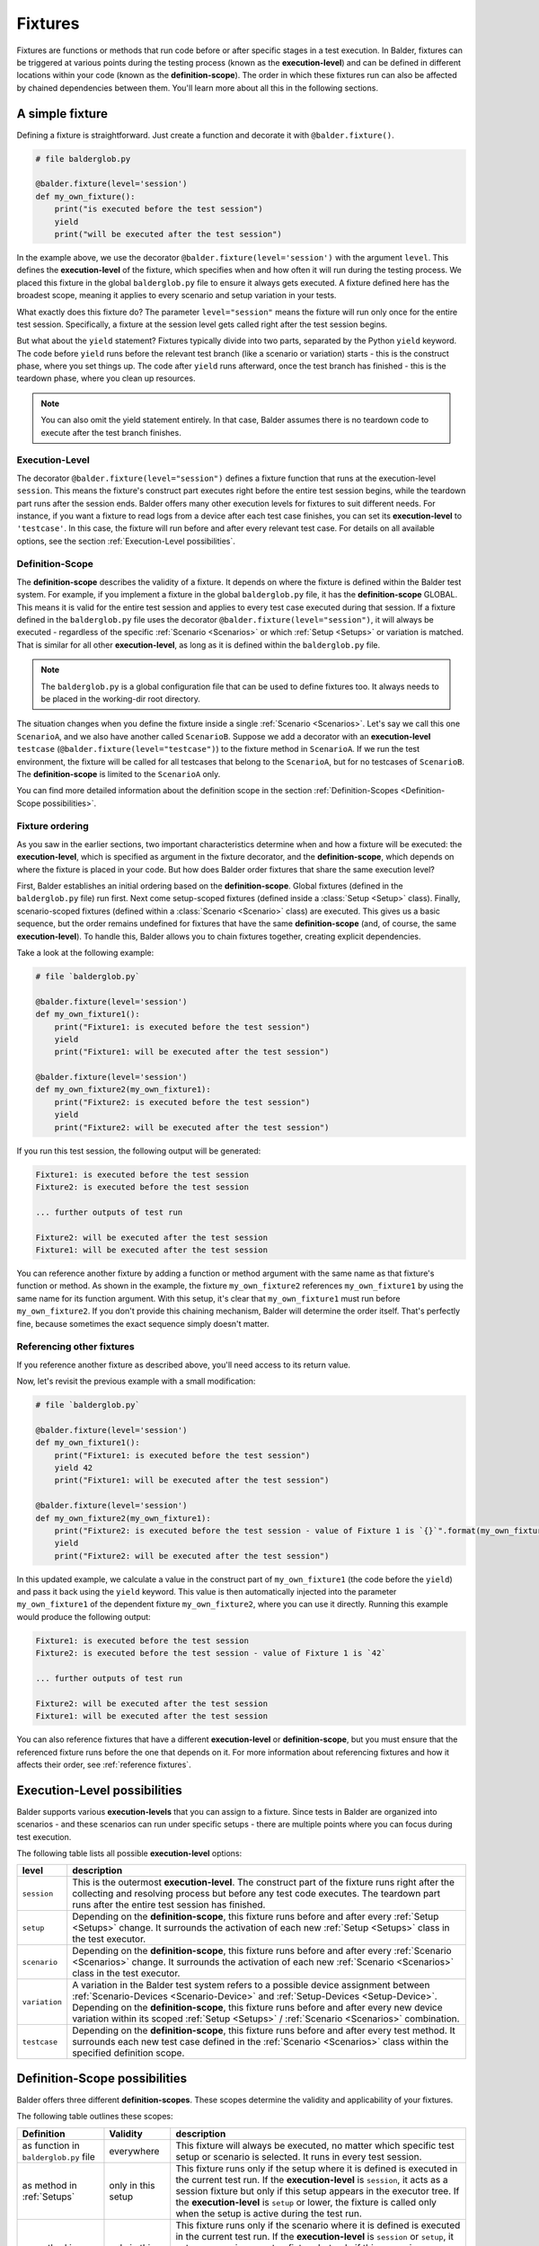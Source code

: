 Fixtures
********

Fixtures are functions or methods that run code before or after specific stages in a test execution. In Balder,
fixtures can be triggered at various points during the testing process (known as the **execution-level**) and can be
defined in different locations within your code (known as the **definition-scope**). The order in which these fixtures
run can also be affected by chained dependencies between them. You'll learn more about all this in the following
sections.

A simple fixture
================

Defining a fixture is straightforward. Just create a function and decorate it with ``@balder.fixture()``.

.. code-block:: python

    # file balderglob.py

    @balder.fixture(level='session')
    def my_own_fixture():
        print("is executed before the test session")
        yield
        print("will be executed after the test session")

In the example above, we use the decorator ``@balder.fixture(level='session')`` with the argument ``level``. This
defines the **execution-level** of the fixture, which specifies when and how often it will run during the testing
process. We placed this fixture in the global ``balderglob.py`` file to ensure it always gets executed. A fixture
defined here has the broadest scope, meaning it applies to every scenario and setup variation in your tests.

What exactly does this fixture do? The parameter ``level="session"`` means the fixture will run only once for the
entire test session. Specifically, a fixture at the session level gets called right after the test session begins.

But what about the ``yield`` statement? Fixtures typically divide into two parts, separated by the Python ``yield``
keyword. The code before ``yield`` runs before the relevant test branch (like a scenario or variation) starts - this is
the construct phase, where you set things up. The code after ``yield`` runs afterward, once the test branch has
finished - this is the teardown phase, where you clean up resources.

.. note::
    You can also omit the yield statement entirely. In that case, Balder assumes there is no teardown code to execute
    after the test branch finishes.

Execution-Level
---------------

The decorator ``@balder.fixture(level="session")`` defines a fixture function that runs at the execution-level
``session``. This means the fixture's construct part executes right before the entire test session begins, while the
teardown part runs after the session ends. Balder offers many other execution levels for fixtures to suit different
needs. For instance, if you want a fixture to read logs from a device after each test case finishes, you can set its
**execution-level** to ``'testcase'``. In this case, the fixture will run before and after every relevant test case. For
details on all available options, see the section :ref:`Execution-Level possibilities`.

Definition-Scope
----------------

The **definition-scope** describes the validity of a fixture. It depends on where the fixture is defined within the
Balder test system. For example, if you implement a fixture in the global ``balderglob.py`` file, it has the
**definition-scope** GLOBAL. This means it is valid for the entire test session and applies to every test case executed
during that session. If a fixture defined in the ``balderglob.py`` file uses the decorator
``@balder.fixture(level="session")``, it will always be executed - regardless of the specific
:ref:`Scenario <Scenarios>` or which :ref:`Setup <Setups>` or variation is matched. That is similar for all other
**execution-level**, as long as it is defined within the ``balderglob.py`` file.

.. note::
    The ``balderglob.py`` is a global configuration file that can be used to define fixtures too. It always needs to be
    placed in the working-dir root directory.

The situation changes when you define the fixture inside a single :ref:`Scenario <Scenarios>`. Let's say we call this
one ``ScenarioA``, and we also have another called ``ScenarioB``. Suppose we add a decorator with an
**execution-level** ``testcase`` (``@balder.fixture(level="testcase")``) to the fixture method in ``ScenarioA``. If we
run the test environment, the fixture will be called for all testcases that belong to the ``ScenarioA``, but for no
testcases of ``ScenarioB``. The **definition-scope** is limited to the ``ScenarioA`` only.

You can find more detailed information about the definition scope in the section
:ref:`Definition-Scopes <Definition-Scope possibilities>`.

Fixture ordering
----------------

As you saw in the earlier sections, two important characteristics determine when and how a fixture will be executed:
the **execution-level**, which is specified as argument in the fixture decorator, and the **definition-scope**,
which depends on where the fixture is placed in your code. But how does Balder order fixtures that share the same
execution level?

First, Balder establishes an initial ordering based on the **definition-scope**. Global fixtures (defined in the
``balderglob.py`` file) run first. Next come setup-scoped fixtures (defined inside a :class:`Setup <Setup>` class).
Finally, scenario-scoped fixtures (defined within a :class:`Scenario <Scenario>` class) are executed. This gives us a
basic sequence, but the order remains undefined for fixtures that have the same **definition-scope** (and, of course,
the same **execution-level**). To handle this, Balder allows you to chain fixtures together, creating explicit
dependencies.

Take a look at the following example:


.. code-block:: python

    # file `balderglob.py`

    @balder.fixture(level='session')
    def my_own_fixture1():
        print("Fixture1: is executed before the test session")
        yield
        print("Fixture1: will be executed after the test session")

    @balder.fixture(level='session')
    def my_own_fixture2(my_own_fixture1):
        print("Fixture2: is executed before the test session")
        yield
        print("Fixture2: will be executed after the test session")

If you run this test session, the following output will be generated:

.. code-block:: none

    Fixture1: is executed before the test session
    Fixture2: is executed before the test session

    ... further outputs of test run

    Fixture2: will be executed after the test session
    Fixture1: will be executed after the test session


You can reference another fixture by adding a function or method argument with the same name as that fixture's
function or method. As shown in the example, the fixture ``my_own_fixture2`` references ``my_own_fixture1`` by using
the same name for its function argument. With this setup, it's clear that ``my_own_fixture1`` must run before
``my_own_fixture2``. If you don't provide this chaining mechanism, Balder will determine the order itself. That's
perfectly fine, because sometimes the exact sequence simply doesn't matter.

Referencing other fixtures
---------------------------

If you reference another fixture as described above, you'll need access to its return value.

Now, let's revisit the previous example with a small modification:

.. code-block:: python

    # file `balderglob.py`

    @balder.fixture(level='session')
    def my_own_fixture1():
        print("Fixture1: is executed before the test session")
        yield 42
        print("Fixture1: will be executed after the test session")

    @balder.fixture(level='session')
    def my_own_fixture2(my_own_fixture1):
        print("Fixture2: is executed before the test session - value of Fixture 1 is `{}`".format(my_own_fixture1))
        yield
        print("Fixture2: will be executed after the test session")

In this updated example, we calculate a value in the construct part of ``my_own_fixture1`` (the code before the
``yield``) and pass it back using the ``yield`` keyword. This value is then automatically injected into the parameter
``my_own_fixture1`` of the dependent fixture ``my_own_fixture2``, where you can use it directly. Running this example
would produce the following output:

.. code-block:: none

    Fixture1: is executed before the test session
    Fixture2: is executed before the test session - value of Fixture 1 is `42`

    ... further outputs of test run

    Fixture2: will be executed after the test session
    Fixture1: will be executed after the test session


You can also reference fixtures that have a different **execution-level** or **definition-scope**, but you must ensure
that the referenced fixture runs before the one that depends on it. For more information about referencing fixtures
and how it affects their order, see :ref:`reference fixtures`.

Execution-Level possibilities
=============================
Balder supports various **execution-levels** that you can assign to a fixture. Since tests in Balder are organized into
scenarios - and these scenarios can run under specific setups - there are multiple points where you can focus during
test execution.

The following table lists all possible **execution-level** options:

+------------------------+---------------------------------------------------------------------------------------------+
| level                  | description                                                                                 |
+========================+=============================================================================================+
| ``session``            | This is the outermost **execution-level**. The construct part of the fixture runs right     |
|                        | after the collecting and resolving process but before any test code executes. The teardown  |
|                        | part runs after the entire test session has finished.                                       |
+------------------------+---------------------------------------------------------------------------------------------+
| ``setup``              | Depending on the **definition-scope**, this fixture runs before and after every             |
|                        | :ref:`Setup <Setups>` change. It surrounds the activation of each new :ref:`Setup <Setups>` |
|                        | class in the test executor.                                                                 |
+------------------------+---------------------------------------------------------------------------------------------+
| ``scenario``           | Depending on the **definition-scope**, this fixture runs before and after every             |
|                        | :ref:`Scenario <Scenarios>` change. It surrounds the activation of each new                 |
|                        | :ref:`Scenario <Scenarios>` class in the test executor.                                     |
+------------------------+---------------------------------------------------------------------------------------------+
| ``variation``          | A variation in the Balder test system refers to a possible device assignment between        |
|                        | :ref:`Scenario-Devices <Scenario-Device>` and :ref:`Setup-Devices <Setup-Device>`.          |
|                        | Depending on the **definition-scope**, this fixture runs before and after every new device  |
|                        | variation within its scoped :ref:`Setup <Setups>` / :ref:`Scenario <Scenarios>`             |
|                        | combination.                                                                                |
+------------------------+---------------------------------------------------------------------------------------------+
| ``testcase``           | Depending on the **definition-scope**, this fixture runs before and after every test        |
|                        | method. It surrounds each new test case defined in the :ref:`Scenario <Scenarios>` class    |
|                        | within the specified definition scope.                                                      |
+------------------------+---------------------------------------------------------------------------------------------+

Definition-Scope possibilities
==============================

Balder offers three different **definition-scopes**. These scopes determine the validity and applicability of your
fixtures.

The following table outlines these scopes:

+------------------------+------------------------+--------------------------------------------------------------------+
| Definition             | Validity               | description                                                        |
+========================+========================+====================================================================+
| as function in         | everywhere             | This fixture will always be executed, no matter which specific     |
| ``balderglob.py`` file |                        | test setup or scenario is selected. It runs in every test session. |
+------------------------+------------------------+--------------------------------------------------------------------+
| as method in           | only in this setup     | This fixture runs only if the setup where it is defined is         |
| :ref:`Setups`          |                        | executed in the current test run. If the **execution-level** is    |
|                        |                        | ``session``, it acts as a session fixture but only if this setup   |
|                        |                        | appears in the executor tree. If the **execution-level** is        |
|                        |                        | ``setup`` or lower, the fixture is called only when the setup is   |
|                        |                        | active during the test run.                                        |
+------------------------+------------------------+--------------------------------------------------------------------+
| as method in           | only in this scenario  | This fixture runs only if the scenario where it is defined is      |
| :ref:`Scenarios`       |                        | executed in the current test run. If the **execution-level** is    |
|                        |                        | ``session`` or ``setup``, it acts as a session or setup fixture    |
|                        |                        | but only if this scenario appears in the executor tree. If the     |
|                        |                        | **execution-level** is ``scenario`` or lower, the fixture is       |
|                        |                        | called only when the scenario is active during the test run.       |
+------------------------+------------------------+--------------------------------------------------------------------+

Reference fixtures
==================

As mentioned earlier, Balder allows fixtures to reference one another.

Sometimes, you may want to use values from certain fixtures in your test cases or in other fixtures. For example, if
you prepare an object in one fixture, you might need to access that object in another fixture or directly in a test
case. In Balder, this is achieved simply by referencing fixtures through function or method parameters.

.. code-block:: python

    # file `balderglob.py`

    import balder

    class MyWorker:

        def prepare_it(self):
            self.workload = do_something()

        def work(self):
            self.workload.pop(0)

    @balder.fixture(scope="session")
    def prepared_worker():
        obj = MyObject()
        obj.prepare_it()
        yield obj

    @balder.fixture(scope="testcase")
    def do_one_work(prepared_worker):
        workload = prepared_worker.work()


As you can see, fixtures from other **execution-levels** can be referenced simply by adding the fixture's function name
as a parameter in your function or method. This approach works for fixtures that share the same **execution-level** and
**definition-scope**, but also for those with different **execution-levels** and/or **definition-scopes**. The key
requirement is that the referenced fixture must have executed before the one that depends on it.

.. note::

    If you only want to influence the ordering of fixtures within the same **execution level** and **definition scope**,
    you can reference them in a similar way. This always affects the order, because a referenced fixture must run before
    the one that depends on it.

    Of course, this ordering influence only works for fixtures that share the same **execution-level** and
    **definition-scope**. It's not possible to specify that a fixture at the scenario level should run before one at
    the setup level.

In addition to referencing fixtures with one another, you can also access their return values directly from a test
method. Let's take a look at the following example:

.. code-block:: python

    # file `scenarios/scenario_work.py`

    import balder

    class ScenarioWork(balder.Scenario):

        class MyDevice(balder.Device):
            ...
        ...

        def test_worker(self, prepared_worker):
            ...
            new_workload = prepared_worker.work()
            ...

In this example, we're using the previously defined fixture ``prepared_worker``, which is located in the
``balderglob.py`` file. The test method receives the instantiated ``MyObject`` from it.

.. note::
    You can also define a class method or static method as a fixture. Balder automatically detects this and handles
    the ``self`` or ``cls`` parameters correctly.

You can reference fixtures defined in different locations and even access them directly from your test methods. However,
be careful when referencing fixtures that have different **execution-levels** and/or different **definition-scopes**.
It doesn't make sense to reference a fixture with a deeper **execution-level** from one with a higher level. Take a
look at the following NOT WORKING example:

.. code-block:: python

    # file `balderglob.py`

    # BE CAREFUL: THIS EXAMPLE LEADS TO AN ERROR!

    import balder

    static_counter = 1

    @balder.fixture(level="testcase")
    def calc_add():
        static_counter += 1
        yield static_counter + 3

    @balder.fixture(level="session")
    def print_result(calc_add):
        print("the result is {}".format(calc_add))

In the non-working example above, it attempts to reference a fixture with ``level="testcase"`` from a fixture with
``level="session"``. This doesn't make sense, because the session-level fixture runs only once at the start of the test
session, while the testcase-level fixture runs multiple times (once before and after each test case). As a result, the
session fixture can't reliably access values from something that hasn't executed yet or that changes per test case.

A similar issue can arise if you try to reference a fixture from a **definition-scope** that is narrower (more specific)
than the **definition-scope** of the fixture doing the referencing. For example, assume we have the following fixtures
defined:

.. code-block:: python

    # file `scenarios/scenario_specific.py`

    import balder

    class ScenarioSpecific(balder.Scenario):

        scenario_testcase_cnt = 0

        ...

        @balder.fixture(scope="testcase")
        def calc_multiply(self):
            self.scenario_testcase_cnt += 1

Now, suppose we want to reference the calc_multiply() fixture from a broader **definition-scope**, such as in our
setup class:

.. code-block:: python

    # file `setups/setup_base.py`

    # BE CAREFUL: THIS EXAMPLE LEADS TO AN ERROR!

    import balder

    class SetupBase(balder.Setup):

        ...

        @balder.fixture(scope="testcase")
        def prepare_device(self, calc_multiply):
            self.MyDevice.setup(calc_multiply)


In this example, we're trying to access a fixture that's defined in a more specific **definition-scope** than the one
doing the referencing. This won't work, because another :class:`Scenario <Scenario>` could also match with our
``SetupBase`` here. In such a case, we would end up with results from two different ``calc_multiply`` fixtures during
a single setup run, which won't work. Therefore, you need to ensure that the fixtures you reference have already
executed before the one that is doing the referencing.


Name conflicts
--------------

You might wonder what happens if there are fixtures with the same name and you want to reference them. For example,
suppose you define a fixture named ``calc`` in your global ``balderglob.py`` file, and you're using a
:class:`Scenario <Scenario>` that also defines a fixture called ``calc``. Now, if you want to reference ``calc`` within
a test method of that scenario, which value will be provided?

First, Balder will execute every fixture, regardless of whether they share the same name. The name only matters when
you're referencing these fixtures.

It might become clearer if we look at the following example:

.. code-block:: python

    # file `scenarios/scenario_my.py`

    import balder

    class ScenarioMy(balder.Scenario):

        ...

        @balder.fixture(scope="testcase")
        def calc(self):
            yield 3 * 5

Now, suppose we have a fixture with the same name defined in our global ``balderglob.py`` file:

.. code-block:: python

    # file `balderglob.py`

    import balder

    @balder.fixture(scope="testcase")
    def calc():
        yield 3 * 1

Both fixtures have the same name ``calc`` and the same **execution-level**. The **definition-scope** doesn't affect the
execution order of the fixtures as long as they aren't referenced by each other. In that case, Balder can run them in
any sequence it chooses. However, things change when you do reference these fixtures. If you have two fixtures with the
same **execution-level** and the same name but different **definition-scopes**, Balder selects the appropriate one based
on their **definition-scopes**.

For example, if you reference the ``calc`` fixture from another fixture in the ``balderglob.py`` file, Balder will use
the one with the broadest scope (the global one, in this case):

.. code-block:: python

    # file `balderglob.py`

    import balder

    @balder.fixture(scope="testcase")
    def calc():
        yield 3 * 1

    @balder.fixture(scope="testcase")
    def print_my_thing(calc):
        print("print_my_thing from balderglob.py: calculation is {}".format(calc))

This will print the following output:

.. code-block:: none

    print_my_thing from balderglob.py: calculation is 3

But which fixture will be used if we reference ``calc`` from a fixture in our setup class (assuming it matches with our
``ScenarioMy``)?

.. code-block:: python

    # file `setups/setup_main.py`

    import balder

    class SetupMain(balder.Setup):

        ...

        @balder.fixture(scope="testcase")
        def print_it(self, calc):
            print("print_it from setup: calculation is {}".format(calc))


Balder will first search for a fixture named ``calc`` within the ``SetupMain`` class itself. If none exists there, it
moves upward through the **definition-scope** hierarchy until it finds one. In our example, this means it would use the
``calc`` fixture from the ``balderglob.py`` file here as well.

.. code-block:: none

    print_it from setup: calculation is 3

The behavior changes if you reference ``calc`` from another fixture within our ``ScenarioMy`` class:

.. code-block:: python

    # file `scenarios/scenario_my.py`

    import balder

    class ScenarioFromBalderhub(balder.Scenario):

        ...

        @balder.fixture(scope="testcase")
        def calc(self):
            yield 3 * 5

        def print_my_calc(self, calc):
            print("print_it from scenario: calculation is {}".format(calc))

Similar to the process described above, Balder first searches in the scenario's **definition-scope**, then in the
matched setup's **definition-scope** (only the currently active one), and finally in the global scope
(the balderglob.py file) for the referenced fixture. In this case, the closest fixture with the matching name is found
in the same definition scope - the ``ScenarioMy`` class itself.

This produces the following output:

.. code-block:: none

    print_it from scenario: calculation is 15

Special case: Unclear-Setup-Scoped-Fixture-Reference problematic
----------------------------------------------------------------

There's one specific case you should be aware of: attempting to reference a session-level fixture with a
**definition scope** of SETUP from a session-level fixture with a definition scope of SCENARIO. In this situation,
it's unclear which setup Balder should use, since no setup is active yet (we're still at the SESSION level).

This should be avoided. Balder will throw an :class:`UnclearSetupScopedFixtureReference` exception in such cases!

.. note::
    Note that you can freely define fixtures at any of these execution levels, but you need to be careful, when you are
    trying to reference the levels themselves.
